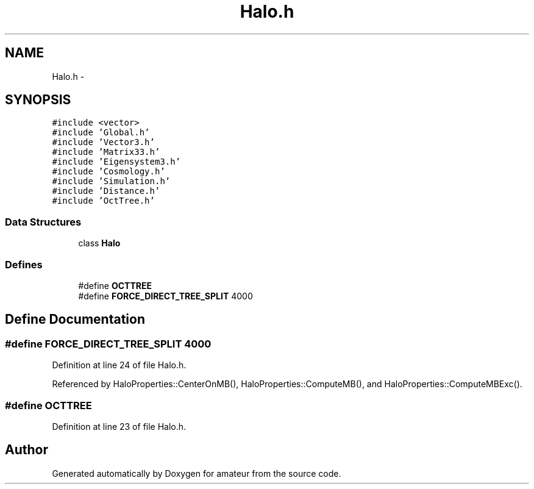 .TH "Halo.h" 3 "10 May 2010" "Version 0.1" "amateur" \" -*- nroff -*-
.ad l
.nh
.SH NAME
Halo.h \- 
.SH SYNOPSIS
.br
.PP
\fC#include <vector>\fP
.br
\fC#include 'Global.h'\fP
.br
\fC#include 'Vector3.h'\fP
.br
\fC#include 'Matrix33.h'\fP
.br
\fC#include 'Eigensystem3.h'\fP
.br
\fC#include 'Cosmology.h'\fP
.br
\fC#include 'Simulation.h'\fP
.br
\fC#include 'Distance.h'\fP
.br
\fC#include 'OctTree.h'\fP
.br

.SS "Data Structures"

.in +1c
.ti -1c
.RI "class \fBHalo\fP"
.br
.in -1c
.SS "Defines"

.in +1c
.ti -1c
.RI "#define \fBOCTTREE\fP"
.br
.ti -1c
.RI "#define \fBFORCE_DIRECT_TREE_SPLIT\fP   4000"
.br
.in -1c
.SH "Define Documentation"
.PP 
.SS "#define FORCE_DIRECT_TREE_SPLIT   4000"
.PP
Definition at line 24 of file Halo.h.
.PP
Referenced by HaloProperties::CenterOnMB(), HaloProperties::ComputeMB(), and HaloProperties::ComputeMBExc().
.SS "#define OCTTREE"
.PP
Definition at line 23 of file Halo.h.
.SH "Author"
.PP 
Generated automatically by Doxygen for amateur from the source code.
